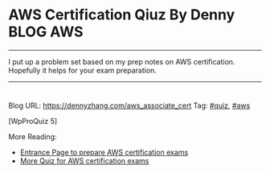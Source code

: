 * AWS Certification Qiuz By Denny                                 :BLOG:AWS:
:PROPERTIES:
:type:     quiz, aws
:END:
---------------------------------------------------------------------
I put up a problem set based on my prep notes on AWS certification. Hopefully it helps for your exam preparation.
---------------------------------------------------------------------
#+BEGIN_HTML
<a href="https://github.com/dennyzhang/www.dennyzhang.com/tree/master/quiz/aws_associate_cert"><img align="right" width="200" height="183" src="https://www.dennyzhang.com/wp-content/uploads/denny/watermark/github.png" /></a>
<div id="the whole thing" style="overflow: hidden;">
<div style="float: left; padding: 5px"> <a href="https://www.linkedin.com/in/dennyzhang001"><img src="https://www.dennyzhang.com/wp-content/uploads/sns/linkedin.png" alt="linkedin" /></a></div>
<div style="float: left; padding: 5px"><a href="https://github.com/dennyzhang"><img src="https://www.dennyzhang.com/wp-content/uploads/sns/github.png" alt="github" /></a></div>
<div style="float: left; padding: 5px"><a href="https://www.dennyzhang.com/slack" target="_blank" rel="nofollow"><img src="https://www.dennyzhang.com/wp-content/uploads/sns/slack.png" alt="slack"/></a></div>
</div>
#+END_HTML
Blog URL: https://dennyzhang.com/aws_associate_cert
Tag: [[https://www.dennyzhang.com/tag/quiz][#quiz]], [[https://www.dennyzhang.com/tag/aws][#aws]]

[WpProQuiz 5]

More Reading:
- [[https://www.dennyzhang.com/prepare_aws_certification][Entrance Page to prepare AWS certification exams]]
- [[https://www.dennyzhang.com/quiz_questions_aws_exam][More Quiz for AWS certification exams]]
* misc                                                             :noexport:
** web page: Boundry Unlimited: AWS Solution Architect Certification :noexport:
http://surajbatuwana.blogspot.com.au/p/aws-certification-sample-questions.html
*** webcontent                                                    :noexport:
#+begin_example
Location: http://surajbatuwana.blogspot.com.au/p/aws-certification-sample-questions.html
Boundry Unlimited

Pages

  * Home
  * AWS Solution Architect Certification

#

AWS Solution Architect Certification

The AWS Certified Solutions Architect – Associate Level exam is intended for individuals with
experience designing distributed applications and systems on the AWS platform.

I am listing many sample certification questions and answers while will help to face the
certification successfully

Keep in mind that the answers for each question might change due to the advancement of AWS and
please try to find the answer in more logical manner

Answers are below of the page

Sample Questions for Amazon Web Services Associate Solutions Architect Certification

What does Amazon S3 stand for?
A Simple Storage Solution.
B Storage Storage Storage (triple redundancy Storage).
C Storage Server Solution.
D Simple Storage Service.

You must assign each server to at least _____ security group
A 3
B 2
C 4
D 1 -

Before I delete an EBS volume, what can I do if I want to recreate the volume later?
A Create a copy of the EBS volume (not a snapshot)
B Store a snapshot of the volume
C Download the content to an EC2 instance
D Back up the data in to a physical disk

Select the most correct answer: The device name /dev/sda1 (within Amazon EC2 ) is _____
A Possible for EBS volumes
B Reserved for the root device
C Recommended for EBS volumes
D Recommended for instance store volumes

If I want an instance to have a public IP address, which IP address should I use?
A Elastic IP Address
B Class B IP Address
C Class A IP Address
D Dynamic IP Address

What does RRS stand for when talking about S3?
A Redundancy Removal System
B Relational Rights Storage
C Regional Rights Standard
D Reduced Redundancy Storage

All Amazon EC2 instances are assigned two IP addresses at launch, out of which one can only be
reached from within the Amazon EC2 network?
A Multiple IP address
B Public IP address
C Private IP address
D Elastic IP Address

What does Amazon SWF stand for?
A Simple Web Flow
B Simple Work Flow
C Simple Wireless Forms
D Simple Web Form

What is the Reduced Redundancy option in Amazon S3?
A Less redundancy for a lower cost.
B It doesn't exist in Amazon S3, but in Amazon EBS.
C It allows you to destroy any copy of your files outside a specific jurisdiction.
D It doesn't exist at all

Fill in the blanks: Resources that are created in AWS are identified by a unique identifier called
an _____
A Amazon Resource Number
B Amazon Resource Nametag
C Amazon Resource Name
D Amazon Reesource Namespace

If I write the below command, what does it do? ec2-run ami-e3a5408a -n 20 -g appserver
A Start twenty instances as members ofappservergroup.
B Creates 20 rules in the security group named appserver
C Terminate twenty instances as members ofappservergroup.
D Start 20 security groups

While creating an Amazon RDS DB, your first task is to set up a DB ______ that controls what IP
addresses or EC2 instances have access to your DB Instance.
A Security Pool
B Secure Zone
C Security Token Pool
D Security Group

When you run a DB Instance as a Multi-AZ deployment, the "_____" serves database writes and reads
A secondary
B backup
C stand by
D primary

Every user you create in the IAM system starts with ______.
A partial permissions
B full permissions
C no permissions

Can you create IAM security credentials for existing users?
A Yes, existing users can have security credentials associated with their account. --
B No, IAM requires that all users who have credentials set up are not existing users
C No, security credentials are created within GROUPS, and then users are associated to GROUPS at a
later time.
D Yes, but only IAM credentials, not ordinary security credentials.

What does Amazon EC2 provide?
A Virtual servers in the Cloud.
B A platform to run code (Java, PHP, Python), paying on an hourly basis.
C Computer Clusters in the Cloud.
D Physical servers, remotely managed by the customer.

Amazon SWF is designed to help users...
A ... Design graphical user interface interactions
B ... Manage user identification and authorisation
C ... Store Web content
D ... Coordinate synchronous and asynchronous tasks which are distributed and fault tolerant.

Can I control if and when MySQL based RDS Instance is upgraded to new supported versions?
A No
B Only in VPC
C Yes

If I modify a DB Instance or the DB parameter group associated with the instance, should I reboot
the instance for the changes to take effect?
A No
B Yes

When you view the block device mapping for your instance, you can see only the EBS volumes, not the
instance store volumes.
A Depends on the instance type
B FALSE
C Depends on whether you use API call
D TRUE

By default, EBS volumes that are created and attached to an instance at launch are deleted when
that instance is terminated. You can modify this behavior by changing the value of the flag_____
tofalsewhen you launch the instance
A DeleteOnTermination
B RemoveOnDeletion
C RemoveOnTermination
D TerminateOnDeletion

What are the initial settings of an user created security group?
A Allow all inbound traffic and Allow no outbound traffic
B Allow no inbound traffic and Allow no outbound traffic
C Allow no inbound traffic and Allow all outbound traffic
D Allow all inbound traffic and Allow all outbound traffic

Will my standby RDS instance be in the same Region as my primary?
A Only for Oracle RDS types
B Yes
C Only if configured at launch
D No

What does Amazon Elastic Beanstalk provide?
A A scalable storage appliance on top of Amazon Web Services.
B An application container on top of Amazon Web Services. --
C A service by this name doesn't exist.
D A scalable cluster of EC2 instances.

True or False: When using IAM to control access to your RDS resources, the key names that can be
used are case sensitive. For example, aws:CurrentTime is NOT equivalent to AWS:currenttime.
A TRUE
B FALSE

What will be the status of the snapshot until the snapshot is complete.
A running
B working
C progressing
D pending

Can we attach an EBS volume to more than one EC2 instance at the same time?
A No
B Yes.
C Only EC2-optimized EBS volumes.
D Only in read mode.

True or False: Automated backups are enabled by default for a new DB Instance.
A TRUE
B FALSE

What does the AWS Storage Gateway provide?
A It allows to integrate on-premises IT environments with Cloud Storage.
B A direct encrypted connection to Amazon S3.
C It's a backup solution that provides an on-premises Cloud storage.
D It provides an encrypted SSL endpoint for backups in the Cloud.

Amazon RDS automated backups and DB Snapshots are currently supported for only the ______ storage
engine
A InnoDB
B MyISAM

How many relational database engines does RDS currently support?
A Three: MySQL, Oracle and Microsoft SQL Server.
B Just two: MySQL and Oracle.
C Five: MySQL, PostgreSQL, MongoDB, Cassandra and SQLite.
D Just one: MySQL.

Fill in the blanks: The base URI for all requests for instance metadata is _____
A http://254.169.169.254/latest/
B http://169.169.254.254/latest/
C http://127.0.0.1/latest/
D http://169.254.169.254/latest/

While creating the snapshots using the the command line tools, which command should I be using?
A ec2-deploy-snapshot
B ec2-fresh-snapshot
C ec2-create-snapshot
D ec2-new-snapshot

Typically, you want your application to check whether a request generated an error before you spend
any time processing results. The easiest way to find out if an error occurred is to look for
an______node in the response from the Amazon RDS API.
A Incorrect
B Error
C FALSE

What are the two permission types used by AWS?
A Resource-based and Product-based
B Product-based and Service-based
C Service-based
D User-based and Resource-based

In the Amazon cloudwatch, which metric should I be checking to ensure that your DB Instance has
enough free storage space?
A FreeStorage
B FreeStorageSpace
C FreeStorageVolume
D FreeDBStorageSpace

Amazon RDS DB snapshots and automated backups are stored in
A Amazon S3
B Amazon ECS Volume
C Amazon RDS
D Amazon EMR

What is the maximum key length of a tag?
A 512 Unicode characters
B 64 Unicode characters
C 256 Unicode characters
D 128 Unicode characters --

Groups can't _____.
A be nested more than 3 levels
B be nested at all --
C be nested more than 4 levels
D be nested more than 2 levels

You must increase storage size in increments of at least _____ %
A 40
B 20
C 50
D 10

Changes to the backup window take effect ______.
A from the next billing cycle
B after 30 minutes
C immediately
D after 24 hours

Using Amazon CloudWatch's Free Tier, what is the frequency of metric updates which you receive?
A 5 minutes
B 500 milliseconds.
C 30 seconds
D 1 minute

Which is the default region in AWS?
A eu-west-1
B us-east-1
C us-east-2
D ap-southeast-1

What are the Amazon EC2 API tools?
A They don't exist. The Amazon EC2 AMI tools, instead, are used to manage permissions.
B Command-line tools to the Amazon EC2 web service.
C They are a set of graphical tools to manage EC2 instances.
D They don't exist. The Amazon API tools are a client interface to Amazon Web Services.

What are the two types of licensing options available for using Amazon RDS for Oracle?
A BYOL and Enterprise License
B BYOL and License Included
C Enterprise License and License Included
D Role based License and License Included

What does a "Domain" refer to in Amazon SWF?
A A security group in which only tasks inside can communicate with each other
B A special type of worker
C A collection of related Workflows
D The DNS record for the Amazon SWF service

EBS Snapshots occur _____
A Asynchronously
B Synchronously
C Weekly

Disabling automated backups ______ disable the point-in-time recovery.
A if configured to can
B will never
C will

Out of the stripping options available for the EBS volumes, which one has the following
disadvantage : 'Doubles the amount of I/O required from the instance to EBS compared to RAID 0,
because you're mirroring all writes to a pair of volumes, limiting how much you can stripe.' ?
A Raid 0
B RAID 1+0 (RAID 10)
C Raid 1
D Raid 2

Typically, you want your application to check whether a request generated an error before you spend
any time processing results. The easiest way to find out if an error occurred is to look for
an______node in the response from the Amazon RDS API.
A Incorrect
B Error
C FALSE

Is creating a Read Replica of another Read Replica supported?
A Only in certain regions
B Only with MSSQL based RDS
C Only for Oracle RDS types
D No

Can Amazon S3 uploads resume on failure or do they need to restart?
A Restart from beginning
B You can resume them, if you flag the "resume on failure" option before uploading.
C Resume on failure
D Depends on the file size

Which of the following cannot be used in Amazon EC2 to control who has access to specific Amazon
EC2 instances?
A Security Groups
B IAM System
C SSH keys
D Windows passwords

Fill in the blanks : _____ let you categorize your EC2 resources in different ways, for example, by
purpose, owner, or environment.
A wildcards
B pointers
C Tags
D special filters

How can I change the security group membership for interfaces owned by other AWS, such as Elastic
Load Balancing?
A By using the service specific console or API\CLI commands=--
B None of these
C Using Amazon EC2 API/CLI
D using all these methods

What is the maximum write throughput I can provision for a single DynamoDB table?
A 1,000 write capacity units
B 100,000 write capacity units
C DynamoDB is designed to scale without limits, but if you go beyond 10,000 you have to contact AWS
first.---
D 10,000 write capacity units

What does the following command do with respect to the Amazon EC2 security groups?
ec2-revoke RevokeSecurityGroupIngress
A Removes one or more security groups from a rule.
B Removes one or more security groups from an Amazon EC2 instance.
C Removes one or more rules from a security group.
D Removes a security group from our account.

Can a 'user' be associated with multiple AWS accounts?
A No
B Yes

True or False: Manually created DB Snapshots are deleted after the DB Instance is deleted.
A TRUE
B FALSE

Can I move a Reserved Instance from one Region to another?no
A No
B Only if they are moving into GovCloud
C Yes
D Only if they are moving to US East from another region

What is Amazon Glacier?
A You mean Amazon "Iceberg": it's a low-cost storage service.
B A security tool that allows to "freeze" an EBS volume and perform computer forensics on it.
C A low-cost storage service that provides secure and durable storage for data archiving and
backup.
D It's a security tool that allows to "freeze" an EC2 instance and perform computer forensics on
it.

What is the durability of S3 RRS?
A 99.99%
B 99.95%
C 99.995%
D 99.999999999%

What does specifying the mapping /dev/sdc=none when launching an instance do?
A Prevents /dev/sdc from creating the instance.
B Prevents /dev/sdc from deleting the instance.
C Set the value of /dev/sdc to 'zero'.
D Prevents /dev/sdc from attaching to the instance.

Is Federated Storage Engine currently supported by Amazon RDS for MySQL?
A Only for Oracle RDS instances
B No
C Yes
D Only in VPC

Is there a limit to how many groups a user can be in?
A Yes for all users
B Yes for all users except root
C No
D Yes unless special permission granted

True or False: When you perform a restore operation to a point in time or from a DB Snapshot, a new
DB Instance is created with a new endpoint.
A FALSE
B TRUE

A/An _____ acts as a firewall that controls the traffic allowed to reach one or more instances.
A security group
B ACL
C IAM
D Private IP Addresses

Will my standby RDS instance be in the same Availability Zone as my primary?
A Only for Oracle RDS types
B Yes
C Only if configured at launch
D No

While launching an RDS DB instance, on which page I can select the Availability Zone?
A REVIEW
B DB INSTANCE DETAILS
C MANAGEMENT OPTIONS
D ADDITIONAL CONFIGURATION

What does the following command do with respect to the Amazon EC2 security groups?
ec2-create-group CreateSecurityGroup
A Groups the user created security groups in to a new group for easy access.
B Creates a new security group for use with your account.
C Creates a new group inside the security group.
D Creates a new rule inside the security group.

In the Launch Db Instance Wizard, where can I select the backup and maintennance options?
A Under DB INSTANCE DETAILS
B Under REVIEW
C Under MANAGEMENT OPTIONS
D Under ENGINE SELECTION

What happens to the data on an instance if the instance reboots (intentionally or unintentionally)?

A Data will be lost
B Data persists
C Data may persist however cannot be sure

How many types of block devices does Amazon EC2 support A
A 2
B 3
C 4
D 1

Provisioned IOPS Costs: you are charged for the IOPS and storage whether or not you use them in a
given month. True or False?
A FALSE
B TRUE

IAM provides several policy templates you can use to automatically assign permissions to the groups
you create. The _____ policy template gives the Admins group permission to access all account
resources,exceptyour AWS account information
A Read Only Access
B Power User Access
C AWS CloudFormation Read Only Access
D Administrator Access

Can Amazon S3 uploads resume on failure or do they need to restart?
A Resume on failure
B You can resume them, if you flag the "resume on failure" option before uploading.
C Restart from beginning
D This question doesn't make sense

While performing the volume status checks, if the status is insufficient-data, what does it mean?
A the checks may still be in progress on the volume
B the check has passed
C the check has failed

IAM's Policy Evaluation Logic always starts with a default ______ for every request, except for
those that use the AWS account's root security credentials b
A Permit
B Deny
C Cancel

By default, when an EBS volume is attached to a Windows instance, it may show up as any drive
letter on the instance. You can change the settings of the _____ Service to set the drive letters
of the EBS volumes per your specifications.
A EBSConfig Service
B AMIConfig Service
C Ec2Config Service
D Ec2-AMIConfig Service

For each DB Instance class, what is the maximum size of associated storage capacity?
A 5GB
B 1TB
C 2TB
D 500GB

SQL Server _____ store logins and passwords in the master database.
A can be configured to but by default does not
B doesn't
C does

What is Oracle SQL Developer?
A An AWS developer who is an expert in Amazon RDS using both the Oracle and SQL Server DB engines
B A graphical Java tool distributed without cost by Oracle.
C It is a variant of the SQL Server Management Studio designed by Microsoft to support Oracle DBMS
functionalities
D A different DBMS released by Microsoft free of cost

Does Amazon RDS allow direct host access via Telnet, Secure Shell (SSH), or Windows Remote Desktop
Connection?
A Yes
B No
C Depends on if it is in VPC or not

To view information about an Amazon EBS volume, open the Amazon EC2 console at
https://console.aws.amazon.com/ec2/, click _____ in the Navigation pane.
A EBS
B Describe
C Details
D Volumes

You must increase storage size in increments of at least _____ %
A 40
B 30
C 10
D 20

Using Amazon IAM, can I give permission based on organizational groups?
A Yes but only in certain cases
B No
C Yes always

While creating the snapshots using the API, which Action should I be using?
A MakeSnapShot
B FreshSnapshot
C DeploySnapshot
D CreateSnapshot

Provisioned IOPS Costs: you are charged for the IOPS and storage whether or not you use them in a
given month. True or False?
A TRUE
B FALSE

What is an isolated database environment running in the cloud (Amazon RDS) called?
A DB Instance
B DB Server
C DB Unit
D DB Volume

While signing in REST/ Query requests, for additional security, you should transmit your requests
using Secure Sockets Layer (SSL) by using _____
A HTTP
B Internet Protocol Security(IPsec)
C TLS (Transport Layer Security)
D HTTPS

What happens to the I/O operations while you take a database snapshot?
A I/O operations to the database are suspended for a few minutes while the backup is in progress.
B I/O operations to the database are sent to a Replica (if available) for a few minutes while the
backup is in progress.
C I/O operations will be functioning normally
D I/O operations to the database are suspended for an hour while the backup is in progress

Read Replicas require a transactional storage engine and are only supported for the _____ storage
engine
A OracleISAM
B MSSQLDB
C InnoDB
D MyISAM

When running my DB Instance as a Multi-AZ deployment, can I use the standby for read or write
operations?
A Yes
B Only with MSSQL based RDS
C Only for Oracle RDS instances
D No

When should I choose Provisioned IOPS over Standard RDS storage?
A If you have batch-oriented workloads
B If you use production online transaction processing (OLTP) workloads.
C If you have workloads that are not sensitive to consistent performance

What is the maximum write throughput I can provision for a single DynamoDB table?
A DynamoDB is designed to scale without limits, but if you go beyond 10,000 you have to contact AWS
first.
B 1,000 write capacity units
C 100,000 write capacity units
D 10,000 write capacity units

In the 'Detailed' monitoring data available for your Amazon EBS volumes, Provisioned IOPS volumes
automatically send _____ minute metrics to Amazon CloudWatch.
A 3
B 1
C 5
D 2

What is the minimum charge for the data transferred between Amazon RDS and Amazon EC2 Instances in
the same Availability Zone?
A USD 0.10 per GB
B No charge. It is free.
C USD 0.02 per GB
D USD 0.01 per GB

Are Reserved Instances available for Multi-AZ Deployments?
A Only for Cluster Compute instances
B Yes for all instance types
C Only for M3 instance types
D No

Which service enables AWS customers to manage users and permissions in AWS?
A AWS Access Control Service (ACS)
B AWS Identity and Access Management (IAM)
C AWS Identity Manager (AIM)

Which Amazon Storage behaves like raw, unformatted, external block devices that you can attach to
your instances?
A None of these.
B Amazon Instance Storage
C Amazon EBS
D All of these

Which Amazon service can I use to define a virtual network that closely resembles a traditional
data center?
A Amazon VPC
B Amazon ServiceBus
C Amazon EMR
D Amazon RDS

Fill in the blanks : _____ let you categorize your EC2 resources in different ways, for example, by
purpose, owner, or environment.
A Tags
B special filters
C pointers
D functions

What is the command line instruction for running the remote desktop client in Windows?
A desk.cpl
B mstsc

Amazon RDS automated backups and DB Snapshots are currently supported for only the ______ storage
engine
A MyISAM
B InnoDB

MySQL installations default to port _____.
A 3306
B 443
C 80
D 1158

If you have chosen Multi-AZ deployment, in the event of a planned or unplanned outage of your
primary DB Instance, Amazon RDS automatically switches to the standby replica. The automatic
failover mechanism simply changes the ______ record of the main DB Instance to point to the standby
DB Instance.
A DNAME
B CNAME
C TXT
D MX

If I modify a DB Instance or the DB parameter group associated with the instance, should I reboot
the instance for the changes to take effect?
A No
B Yes

If I want to run a database in an Amazon instance, which is the most recommended Amazon storage
option?
A Amazon Instance Storage
B Amazon EBS
C You can't run a database inside an Amazon instance.
D Amazon S3

In regards to IAM you can edit user properties later, but you cannot use the console to change the
_____.
A user name
B password
C default group

Can I test my DB Instance against a new version before upgrading?
A No
B Yes
C Only in VPC

True or False: If you add a tag that has the same key as an existing tag on a DB Instance, the new
value overwrites the old value.
A FALSE
B TRUE

Can I use Provisioned IOPS with VPC?
A Only Oracle based RDS
B No
C Only with MSSQL based RDS
D Yes for all RDS instances

Making your snapshot public shares all snapshot data with everyone. Can the snapshots with AWS
Marketplace product codes be made public?
A No
B Yes

Fill in the blanks: "To ensure failover capabilities, consider using a _____ for incoming traffic
on a network interface".
A primary public IP
B secondary private IP
C secondary public IP
D add on secondary IP

If I have multiple Read Replicas for my master DB Instance and I promote one of them, what happens
to the rest of the Read Replicas?
A The remaining Read Replicas will still replicate from the older master DB Instance
B The remaining Read Replicas will be deleted
C The remaining Read Replicas will be combined to one read replica

What does Amazon CloudFormation provide?
A The ability to setup Autoscaling for Amazon EC2 instances.
B None of these.
C A templated resource creation for Amazon Web Services.
D A template to map network resources for Amazon Web Services.

Can I encrypt connections between my application and my DB Instance using SSL?
A No
B Yes
C Only in VPC
D Only in certain regions

What are the four levels of AWS Premium Support?
A Basic, Developer, Business, Enterprise
B Basic, Startup, Business, Enterprise
C Free, Bronze, Silver, Gold
D All support is free

What can I access by visiting the URL: http://status.aws.amazon.com/ ?
A Amazon Cloud Watch
B Status of the Amazon RDS DB
C AWS Service Health Dashboard
D AWS Cloud Monitor

Please select the Amazon EC2 resource which cannot be tagged.
A images (AMIs, kernels, RAM disks)
B Amazon EBS volumes
C Elastic IP addresses
D VPCs

Can the string value of 'Key' be prefixed with :aws:"?
A Only in GovCloud
B Only for S3 not EC2
C Yes
D No

Because of the extensibility limitations of striped storage attached to Windows Server, Amazon RDS
does not currently support increasing storage on a _____ DB Instance.
A SQL Server
B MySQL
C Oracle

Through which of the following interfaces is AWS Identity and Access Management available? A) AWS
Management Console; B) Command line interface (CLI); C) IAM Query API; D) Existing libraries
A Only through Command line interface (CLI)
B A, B and C
C A and C
D All of the above

Select the incorrect statement
A In Amazon EC2, thie private IP addressis only returned to Amazon EC2 when the instance is stopped
or terminated
B In Amazon VPC, an instance retains its private IP addresses when the instance is stopped.
C In Amazon VPC, an instance does NOT retain its private IP addresses when the instance is stopped.
D In Amazon EC2, the private IP address is associated exclusively with the instance for its
lifetime

How are the EBS snapshots saved on Amazon S3?
A Exponentially
B Incrementally
C EBS snapshots are not stored in the Amazon S3
D Decrementally

What is the type of monitoring data (for Amazon EBS volumes) which is available automatically in
5-minute periods at no charge called?
A Basic--
B Primary
C Detailed
D Local

The new DB Instance that is created when you promote a Read Replica retains the backup window
period.
A TRUE
B FALSE

What happens when you create a topic on Amazon SNS?
A The topic is created, and it has the name you specified for it.
B An ARN (Amazon Resource Name) is created.--
C You can create a topic on Amazon SQS, not on Amazon SNS.
D This question doesn't make sense.

Can I delete a snapshot of the root device of an EBS volume used by a registered AMI?
A Only via API
B Only via Console
C Yes
D No

Can I test my DB Instance against a new version before upgrading?
A Only in VPC
B No
C Yes

What is the maximum response time for a Business level Premium Support case?
A 120 seconds
B 1 hour
C 10 minutes
D 12 hours

The _____ service is targeted at organizations with multiple users or systems that use AWS products
such as Amazon EC2, Amazon SimpleDB, and the AWS Management Console.
A Amazon RDS
B AWS Integrity Management
C AWS Identity and Access Management
D Amazon EMR

True or False: Without IAM, you cannot control the tasks a particular user or system can do and
what AWS resources they might use.
A FALSE
B TRUE

When you use the AWS Management Console to delete an IAM user, IAM also deletes any signing
certificates and any access keys belonging to the user. True or False?
A FALSE
B This is configurable
C TRUE

When automatic failover occurs, Amazon RDS will emit a DB Instance event to inform you that
automatic failover occurred. You can use the _____ to return information about events related to
your DB Instance
A FetchFailure
B DescriveFailure
C DescribeEvents
D FetchEvents

What is the default maximum number of MFA devices in use per AWS account (at the root account
level)?
A 1
B 5
C 15
D 10

Is there a limit to how many groups a user can be in?
A Yes for all users except root
B Yes unless special permission granted
C Yes for all users
D No

========================================================================
Do the Amazon EBS volumes persist independently from the running life of an Amazon EC2 instance?
A Only if instructed to when created
B Yes-
C No

Can we attach an EBS volume to more than one EC2 instance at the same time?
A Yes.
B No--
C Only EC2-optimized EBS volumes.
D Only in read mode.

Select the correct set of options. These are the initial settings for the default security group:
A Allow no inbound traffic, Allow all outbound traffic and Allow instances associated with this
security group to talk to each other---
B Allow all inbound traffic, Allow no outbound traffic and Allow instances associated with this
security group to talk to each other
C Allow no inbound traffic, Allow all outbound traffic and Does NOT allow instances associated with
this security group to talk to each other
D Allow all inbound traffic, Allow all outbound traffic and Does NOT allow instances associated
with this security group to talk to each other

What does Amazon Route53 provide?
A A global Content Delivery Network.
B None of these.
C A scalable Domain Name System.--
D An SSH endpoint for Amazon EC2.

What does Amazon ElastiCache provide?
A A service by this name doesn't exist. Perhaps you mean Amazon CloudCache.
B A virtual server with a huge amount of memory.
C A managed In-memory cache service.--
D An Amazon EC2 instance with the Memcached software already pre-installed.

How many Elastic IP by default in Amazon Account?
A 1 Elastic IP
B 3 Elastic IP
C 5 Elastic IP
D 0 Elastic IP--

What is a Security Group?
A None of these.
B A list of users that can access Amazon EC2 instances.
C An Access Control List (ACL) for AWS resources.
D A firewall for inbound traffic, built-in around every Amazon EC2 instance.--

The one-time payment for Reserved Instances is _____ refundable if the reservation is cancelled.
A always
B in some circumstances
C never--

Please select the Amazon EC2 resource which can be tagged.
A key pairs
B Elastic IP addresses
C placement groups
D Amazon EBS snapshots--

What is Amazon Glacier?
A It's a security tool that allows to "freeze" an EC2 instance and perform computer forensics on
it.
B A security tool that allows to "freeze" an EBS volume and perform computer forensics on it.
C A low-cost storage service that provides secure and durable storage for data archiving and
backup.--
D You mean Amazon "Iceberg": it's a low-cost storage service.

If an Amazon EBS volume is the root device of an instance, can I detach it without stopping the
instance?
A Yes but only if Windows instance
B No--
C Yes
D Yes but only if a Linux instance

If you are using Amazon RDS Provisioned IOPS storage with MySQL and Oracle database engines, you
can scale the throughput of your database Instance by specifying the IOPS rate from _____ .
A 1,000 to 1,00,000
B 100 to 1,000
C 10,000 to 1,00,000
D 1,000 to 10,000--

Every user you create in the IAM system starts with ______.
A full permissions
B no permissions--
C partial permissions
After an Amazon VPC instance is launched, can I change the VPC security groups it belongs to?
A Only if the tag "VPC_Change_Group" is true
B Yes. You can.--
C No. You cannot.
D Only if the tag "VPC Change Group" is true

A______- is an individual, system, or application that interacts with AWS programmatically.
A user---
B AWS Account
C Group
D Role

Select the correct statement:
A You don't need not specify the resource identifier while stopping a resource
B You can terminate, stop, or delete a resource based solely on its tags
C You can't terminate, stop, or delete a resource based solely on its tags--
D You don't need to specify the resource identifier while terminating a resource

Amazon EC2 has no Amazon Resource Names (ARNs) because you can't specify a particular Amazon EC2
resource in an IAM policy. True or False?
A TRUE--
B FALSE

Can I initiate a "forced failover" for my MySQL Multi-AZ DB Instance deployment?
A Only in certain regions
B Only in VPC
C Yes--
D No

A group can contain many users. Can a user belong to multiple groups?
A Yes always--
B No
C Yes but only if they are using two factor authentication
D Yes but only in VPC

Is the encryption of connections between my application and my DB Instance using SSL for the MySQL
server engines available?
A Yes--
B Only in VPC
C Only in certain regions
D No
Which AWS instance address has the following characteristics? :"If you stop an instance, its
Elastic IP address is unmapped, and you must remap it when you restart the instance."
A Both A and B
B None of these
C VPC Addresses
D EC2 Addresses--

True or False: Common points of failures like generators and cooling equipment are shared across
Availability Zones.
A TRUE
B FALSE--

Please select the most correct answer regarding the persistence of the Amazon Instance Store
A The data on an instance store volume persists only during the life of the associated Amazon EC2
instance---
B The data on an instance store volume is lost when the security group rule of the associated
instance is changed.
C The data on an instance store volume persists even after associated Amazon EC2 instance is
deleted

Multi-AZ deployment _____ supported for Microsoft SQL Server DB Instances.
A is not currently--
B is as of 2013
C is planned to be in 2014
D will never be

Security groups act like a firewall at the instance level, whereas _____ are an additional layer of
security that act at the subnet level.
A DB Security Groups
B VPC Security Groups
C network ACLs--
Does AWS allow for the use of Multi Factor Authentication tockens?
A Yes, with both hardware or virtual MFA devices.--
B Yes, but it offers only virtual MFA devices.
C Yes, but it offers only physical (hardware) MFA devices.
D No.

What does Amazon SWF stand for?
A Simple Wireless Forms
B Simple Web Form
C Simple Work Flow--
D Simple Web Flow

What does Amazon Elastic Beanstalk provide?
A An application container on top of Amazon Web Services.--
B A scalable storage appliance on top of Amazon Web Services.
C A scalable cluster of EC2 instances.
D A service by this name doesn't exist.

Is the SQL Server Audit feature supported in the Amazon RDS SQL Server engine?
A No--
B Yes

Are you able to integrate a multi-factor token service with the AWS Platform?
A Yes, using the AWS multi-factor token devices to authenticate users on the AWS platform.--
B No, you cannot integrate multi-factor token devices with the AWS platform.
C Yes, you can integrate private multi-factor token devices to authenticate users to the AWS
platform.

My Read Replica appears "stuck" after a Multi-AZ failover and is unable to obtain or apply updates
from the source DB Instance. What do I do?
A You will need to delete the Read Replica and create a new one to replace it.--
B You will need to disassociate the DB Engine and re associate it.
C The instance should be deployed to Single AZ and then moved to Multi- AZ once again
D You will need to delete the DB Instance and create a new one to replace it.

Which DNS name can only be resolved within Amazon EC2?
A Internal DNS name--
B External DNS name
C Global DNS name
D Private DNS name

If your DB instance runs out of storage space or file system resources, its status will change
to_____ and your DB Instance will no longer be available.
A storage-overflow
B storage-full--
C storage-exceed
D storage-overage

Is it possible to access your EBS snapshots?
A Yes, through the Amazon S3 APIs.
B Yes, through the Amazon EC2 APIs.---
C No, EBS snapshots cannot be accessed; they can only be used to create a new EBS volume.
D EBS doesn't provide snapshots.

Will my standby RDS instance be in the same Availability Zone as my primary?
A Only for Oracle RDS types
B Only if configured at launch
C Yes
D No---

Does Amazon RDS for SQL Server currently support importing data into the msdb database?
A No--
B Yes

Does Route 53 support MX Records?
A Yes.--
B It supports CNAME records, but not MX records.
C No
D Only Primary MX records. Secondary MX records are not supported.

Because of the extensibility limitations of striped storage attached to Windows Server, Amazon RDS
does not currently support increasing storage on a _____ DB Instance.
A SQL Server--
B MySQL
C Oracle

How can I change the security group membership for interfaces owned by other AWS, such as Elastic
Load Balancing?
A using all these methods
B By using the service specific console or API\CLI commands--
C None of these

True or False: When you perform a restore operation to a point in time or from a DB Snapshot, a new
DB Instance is created with a new endpoint.
A FALSE
B TRUE--

Which Amazon storage do you think is the best for my database-style applications that frequently
encounter many random reads and writes across the dataset.
A None of these.
B Amazon Instance Storage
C Any of these
D Amazon EBS--

In a management network scenario the which interface on the instance handles public-facing traffic?
A Primary network interface
B Subnet interface
C Secondary network interface--

Select the correct set of steps for exposing the snapshot only to specific AWS accounts
A Select public for all the accounts and check mark those accounts with whom you want to expose the
snapshots and click save.
B SelectPrivate, enter the IDs of those AWS accounts, and clickSave.---
C SelectPublic, enter the IDs of those AWS accounts, and clickSave.
D SelectPublic, mark the IDs of those AWS accounts as private, and clickSave.

Is decreasing the storage size of a DB Instance permitted?
A Depends on the RDMS used
B Yes--
C No

When should I choose Provisioned IOPS over Standard RDS storage?
A If you use production online transaction processing (OLTP) workloads.--
B If you have batch-oriented workloads
C If you have workloads that are not sensitive to consistent performance

In the context of MySQL, version numbers are organized as MySQL version = X.Y.Z. What does X denote
here??
A release level
B minor version
C version number
D major version--

In the 'Detailed' monitoring data available for your Amazon EBS volumes, Provisioned IOPS volumes
automatically send _____ minute metrics to Amazon CloudWatch.
A 5
B 2
C 1--
D 3

It is adviced that you watch the Amazon CloudWatch "_____" metric (available via the AWS Management
Console or Amazon Cloud Watch APIs) carefully and recreate the Read Replica should it fall behind
due to replication errors.
A Write Lag
B Read Replica
C Replica Lag--
D Single Replica

Can the string value of 'Key' be prefixed with :aws:"?
A No--
B Only for EC2 not S3
C Yes
D Only for S3 not EC2

By default what are ENIs that are automatically created and attached to instances using the EC2
console set to do when the attached instance terminates?
A Remain as is
B Terminate
C Hybernate
D Pause

Are you able to integrate a multi-factor token service with the AWS Platform?
A Yes, you can integrate private multi-factor token devices to authenticate users to the AWS
platform.
B No, you cannot integrate multi-factor token devices with the AWS platform.
C Yes, using the AWS multi-factor token devices to authenticate users on the AWS platform.--

You can use _____ and _____ to help secure the instances in your VPC.
A security groups and multi-factor authentication
B security groups and 2-Factor authentication
C security groups and biometric authentication
D security groups and network ACLs

Fill in the blanks: _____ is a durable, block-level storage volume that you can attach to a single,
running Amazon EC2 instance.
A Amazon S3
B Amazon EBS
C None of these.
D All of these

Do the Amazon EBS volumes persist independently from the running life of an Amazon EC2 instance?
A No
B Only if instructed to when created
C Yes

If I want my instance to run on a signle-tenant hardware, which value do I have to set the
instance's tenancy attribute to?
A dedicated
B isolated
C one
D reserved

What does Amazon RDS stand for?
A Regional Data Server.
B Relational Database Service.
C Nothing.
D Regional Database Service.

What does the following command do with respect to the Amazon EC2 security groups?
ec2-create-group CreateSecurityGroup
A Creates a new rule inside the security group.
B Creates a new security group for use with your account.
C Creates a new group inside the security group.
D Groups the user created security groups in to a new group for easy access.

What is the maximum response time for a Business level Premium Support case?
A 30 minutes
B You always get instant responses (within a few seconds).
C 10 minutes
D 1 hour

What does Amazon ELB stand for?
A Elastic Linux Box.
B Encrypted Linux Box.
C Encrypted Load Balancing.
D Elastic Load Balancing.

What does Amazon CloudFormation provide?
A None of these.
B The ability to setup Autoscaling for Amazon EC2 instances.
C A template to map network resources for Amazon Web Services.
D A templated resource creation for Amazon Web Services.---

Is there a limit to the number of groups you can have?
A Yes for all users except root
B No
C Yes unless special permission granted
D Yes for all users-

Location of Instances are _____
A Regional
B based on Availability Zone
C Global

Is there any way to own a direct connection to Amazon Web Services?
A You can create an encrypted tunnel to VPC, but you don't own the connection.
B Yes, it's called Amazon Dedicated Connection.
C No, AWS only allows access from the public Internet.
D Yes, it's called Direct Connect.

What is the maximum response time for a Business level Premium Support case?
A 30 minutes
B 1 hour
C 12 hours
D 10 minutes

You must assign each server to at least _____ security group
A 4
B 3
C 1
D 2

Does DynamoDB support in-place atomic updates?
A It is not defined
B No
C Yes
D It does support in-place non-atomic updates

Is there a method in the IAM system to allow or deny access to a specific instance?
A Only for VPC based instances
B Yes
C No

What is an isolated database environment running in the cloud (Amazon RDS) called?
A DB Instance
B DB Unit
C DB Server
D DB Volume

What does Amazon SES stand for?
A Simple Elastic Server.
B Simple Email Service.
C Software Email Solution.
D Software Enabled Server.

Amazon S3 doesn't automatically give a user who creates _____ permission to perform other actions
on that bucket or object.
A a file
B a bucket or object
C a bucket or file
D a object or file

Can I attach more than one policy to a particular entity?
A Yes always
B Only if within GovCloud
C No
D Only if within VPC

Fill in the blanks: A_____ is a storage device that moves data in sequences of bytes or bits
(blocks). Hint: These devices support random access and generally use buffered I/O.
A block map
B storage block
C mapping device
D block device

Can I detach the primary (eth0) network interface when the instance is running or stopped?
A Yes. You can.
B No. You cannot
C Depends on the state of the interface at the time

What's an ECU?
A Extended Cluster User.
B None of these.
C Elastic Computer Usage.
D Elastic Compute Unit.

REST or Query requests are HTTP or HTTPS requests that use an HTTP verb (such as GET or POST) and a
parameter named Action or Operation that specifies the API you are calling.
A FALSE
B TRUE

What is the charge for the data transfer incurred in replicating data between your primary and
standby?
A No charge. It is free.
B Double the standard data transfer charge
C Same as the standard data transfer charge
D Half of the standard data transfer charge

Does AWS Direct Connect allow you access to all Availabilities Zones within a Region?
A Depends on the type of connection
B No
C Yes
D Only when there's just one availability zone in a region. If there are more than one, only one
availability zone can be accessed directly.

How many types of block devices does Amazon EC2 support
A 2
B 4
C 3
D 1

What does the "Server Side Encryption" option on Amazon S3 provide?
A It provides an encrypted virtual disk in the Cloud.
B It doesn't exist for Amazon S3, but only for Amazon EC2.
C It encrypts the files that you send to Amazon S3, on the server side.
D It allows to upload files using an SSL endpoint, for a secure transfer.

What does Amazon EBS stand for?
A Elastic Block Storage.
B Elastic Business Server.
C Elastic Blade Server.
D Elastic Block Store.

Within the IAM service a GROUP is regarded as a:
A A collection of AWS accounts
B It's the group of EC2 machines that gain the permissions specified in the GROUP.
C There's no GROUP in IAM, but only USERS and RESOURCES.
D A collection of users.

A_____is the concept of allowing (or disallowing) an entity such as a user, group, or role some
type of access to one or more resources.
A user
B AWS Account
C resource
D permission

After an Amazon VPC instance is launched, can I change the VPC security groups it belongs to?
A No. You cannot.
B Yes. You can.
C Only if you are the root user
D Only if the tag "VPC_Change_Group" is true

Do the system resources on the Micro instance meet the recommended configuration for Oracle?
A Yes completely
B Yes but only for certain situations
C Not in any circumstance

Will I be charged if the DB instance is idle?
A No
B Yes--
C Only is running in GovCloud
D Only if running in VPC

If I write the below command, what does it do? ec2-run ami-e3a5408a -n 20 -g appserver
A Creates 20 rules in the security group named appserver
B Start twenty instances as members ofappservergroup.
C Start 20 security groups
D Terminate twenty instances as members ofappservergroup.

Can I move a Reserved Instance from one Region to another?
A No
B Yes
C Only if they are moving into GovCloud
D Only if they are moving to US East from another region

To help you manage your Amazon EC2 instances, images, and other Amazon EC2 resources, you can
assign your own metadata to each resource in the form of_____
A special filters
B functions
C tags
D wildcards

Are you able to integrate a multi-factor token service with the AWS Platform?
A No, you cannot integrate multi-factor token devices with the AWS platform.
B Yes, you can integrate private multi-factor token devices to authenticate users to the AWS
platform.
C Yes, using the AWS multi-factor token devices to authenticate users on the AWS platform.

True or False: When you add a rule to a DB security group, you do not need to specify port number
or protocol.
A Depends on the RDMS used
B TRUE
C FALSE

Is there a limit to the number of groups you can have?
A Yes for all users
B Yes for all users except root
C No
D Yes unless special permission granted

Can I initiate a "forced failover" for my Oracle Multi-AZ DB Instance deployment?
A Yes
B Only in certain regions
C Only in VPC
D No

Amazon EC2 provides a repository of public data sets that can be seamlessly integrated into AWS
cloud-based applications.What is the monthly charge for using the public data sets?
A A 1 time charge of 10$ for all the datasets.
B 1$ per dataset per month
C 10$ per month for all the datasets
D There is no charge for using the public data sets

In the Amazon RDS Oracle DB engine, the Database Diagnostic Pack and the Database Tuning Pack are
only available with _____
A Oracle Standard Edition
B Oracle Express Edition
C Oracle Enterprise Edition
D None of these

Without _____, you must either create multiple AWS accounts-each with its own billing and
subscriptions to AWS products-or your employees must share the security credentials of a single AWS
account.
A Amazon RDS
B Amazon Glacier
C Amazon EMR
D Amazon IAM

Amazon RDS supports SOAP only through _____.
A HTTP or HTTPS
B TCP/IP
C HTTP
D HTTPS

The Amazon EC2 web service can be accessed using the _____ web services messaging protocol. This
interface is described by a Web Services Description Language (WSDL) document.
A SOAP
B DCOM
C CORBA
D XML-RPC

Is creating a Read Replica of another Read Replica supported?
A Only in VPC
B Yes
C Only in certain regions
D No

What is the charge for the data transfer incurred in replicating data between your primary and
standby?
A Same as the standard data transfer charge
B Double the standard data transfer charge
C No charge. It is free
D Half of the standard data transfer charge

HTTP Query-based requests are HTTP requests that use the HTTP verb GET or POST and a Query
parameter named_____.
A Action
B Value
C Reset
D Retrieve

What happens to the I/O operations while you take a database snapshot?
A I/O operations to the database are suspended for an hour while the backup is in progress.
B I/O operations to the database are sent to a Replica (if available) for a few minutes while the
backup is in progress.
C I/O operations will be functioning normally
D I/O operations to the database are suspended for a few minutes while the backup is in progress.

Amazon RDS creates an SSL certificate and installs the certificate on the DB Instance when Amazon
RDS provisions the instance. These certificates are signed by a certificate authority. The _____ is
stored athttps://rds.amazonaws.com/doc/rds-ssl-ca-cert.pem.
A private key
B foreign key
C public key
D protected key

_____ embodies the "share-nothing" architecture and essentially involves breaking a large database
into several smaller databases. Common ways to split a database include 1)splitting tables that are
not joined in the same query onto different hosts or 2)duplicating a table across multiple hosts
and then using a hashing algorithm to determine which host receives a given update.
A Sharding
B Failure recovery
C Federation
D DDL operations

What is the name of licensing model in which I can use your existing Oracle Database licenses to
run Oracle deployments on Amazon RDS?
A Bring Your Own License
B Role Bases License
C Enterprise License
D License Included

When you resize the Amazon RDS DB instance, Amazon RDS will perform the upgrade during the next
maintenance window. If you want the upgrade to be performed now, rather than waiting for the
maintenance window, specify the _____ option.
A ApplyNow
B ApplySoon
C ApplyThis
D ApplyImmediately

Does Amazon Route 53 support NS Records?
A Yes, it supports Name Service records.
B No
C It supports only MX records.
D Yes, it supports Name Server records.

The SQL Server _____ feature is an efficient means of copying data from a source database to your
DB Instance. It writes the data that you specify to a data file, such as an ASCII file.
A bulk copy--
B group copy
C dual copy
D mass copy

In the Amazon cloudwatch, which metric should I be checking to ensure that your DB Instance has
enough free storage space?
A FreeStorage
B FreeStorageVolume
C FreeStorageSpace
D FreeStorageAllocation

When using consolidated billing there are two account types. What are they?
A Paying account and Linked account
B Parent account and Child account
C Main account and Sub account.
D Main account and Secondary account.

A_____is a document that provides a formal statement of one or more permissions.
A policy
B permission
C Role
D resource

In the Amazon RDS which uses the SQL Server engine, what is the maximum size for a Microsoft SQL
Server DB Instance with SQL Server Express edition?
A 10 GB per DB
B 100 GB per DB
C 2 TB per DB
D 1TB per DB

Regarding the attaching of ENI to an instance, what does 'warm attach' refer to?
A Attaching an ENI to an instance when it is stopped.--
B This question doesn't make sense.
C Attaching an ENI to an instance when it is running
D Attaching an ENI to an instance during the launch process

If I scale the storage capacity provisioned to my DB Instance by mid of a billing month, how will I
be charged?
A you will be charged for the highest storage capacity you have used
B on a proration basis
C you will be charged for the lowest storage capacity you have used

You can modify the backup retention period; valid values are 0 (for no backup retention) to a
maximum of _____ days.
A 45
B 35
C 15
D 5

A Provisioned IOPS volume must be at least _____ GB in size
A 1
B 50
C 20
D 10

Will I be alerted when automatic failover occurs?
A Only if SNS configured
B No
C Yes
D Only if Cloudwatch configured

Answer page

http://surajbatuwana.blogspot.com.au/p/aws-answers.html

#
Email ThisBlogThis!Share to TwitterShare to FacebookShare to Pinterest
Home
Subscribe to: Posts (Atom)

EBay

#

Total Pageviews

#

Linkedn

View Suraj Batuwana's profile on LinkedIn
#

Google+ Followers

Translate

#

Search This Blog

Loading...
#

About Me

Suraj Batuwana

View my complete profile
#

Blog Archive

  * ►  2015 (3)
      + ►  February (1)
      + ►  January (2)

  * ►  2014 (13)
      + ►  November (1)
      + ►  October (3)
      + ►  September (3)
      + ►  August (2)
      + ►  June (2)
      + ►  May (1)
      + ►  February (1)

  * ▼  2013 (23)
      + ▼  October (4)
          o What are the defined fields for each salesforce ob...
          o Creating a new remote access application in Salesf...
          o Read and process large one line JSON file
          o Insert large data sets with Hibernate
      + ►  September (4)
      + ►  July (3)
      + ►  June (3)
      + ►  May (3)
      + ►  April (6)

  * ►  2012 (1)
      + ►  June (1)

#
#
#

News

Loading...
#

EBay

eBay items ticker from Auction Nudge
#

Simple template. Template images by merrymoonmary. Powered by Blogger.
#

#+end_example
** TODO Finish blog post for the quiz                             :noexport:
High Availability
Security
Data Management
Networks
Monitoring / Metrics
Deployment / Provisioning
Feature
*** TODO question template
<question answerType="single">
  <title><![CDATA[AWS CLI]]></title><points>1</points>
  <questionText><![CDATA[What cli tools does AWS provide]]></questionText>
  <correctMsg><![CDATA[
http://www.google.com]]></correctMsg>
  <incorrectMsg><![CDATA[
http://www.google.com]]></incorrectMsg>
  <category>Data Management</category>
  <tipMsg enabled="false"><![CDATA[]]></tipMsg><correctSameText>false</correctSameText><showPointsInBox>false</showPointsInBox><answerPointsActivated>false</answerPointsActivated><answerPointsDiffModusActivated>false</answerPointsDiffModusActivated><disableCorrect>false</disableCorrect><answers>
  <answer points="1" correct="true"><answerText html="false"><![CDATA[All of the three.]]></answerText><stortText html="false"><![CDATA[]]></stortText></answer>
  <answer points="1" correct="false"><answerText html="false"><![CDATA[AWS CLI.]]></answerText><stortText html="false"><![CDATA[]]></stortText></answer>
  <answer points="1" correct="false"><answerText html="false"><![CDATA[Amazon EC2 CLI.]]></answerText><stortText html="false"><![CDATA[]]></stortText></answer>
  <answer points="1" correct="false"><answerText html="false"><![CDATA[AWS Tools for Windows PowerShell.]]></answerText><stortText html="false"><![CDATA[]]></stortText></answer>
</answers></question>
* org-mode configuration                                           :noexport:
#+STARTUP: overview customtime noalign logdone showall
#+DESCRIPTION: 
#+KEYWORDS: 
#+AUTHOR: Denny Zhang
#+EMAIL:  denny@dennyzhang.com
#+TAGS: noexport(n)
#+PRIORITIES: A D C
#+OPTIONS:   H:3 num:t toc:nil \n:nil @:t ::t |:t ^:t -:t f:t *:t <:t
#+OPTIONS:   TeX:t LaTeX:nil skip:nil d:nil todo:t pri:nil tags:not-in-toc
#+EXPORT_EXCLUDE_TAGS: exclude noexport
#+SEQ_TODO: TODO HALF ASSIGN | DONE BYPASS DELEGATE CANCELED DEFERRED
#+LINK_UP:   
#+LINK_HOME: 
